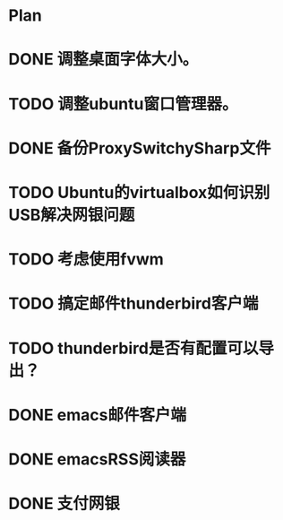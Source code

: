 * Plan
#+OPTIONS: H:5
#+AUTHOR: dirtysalt1987@gmail.com

* DONE 调整桌面字体大小。
* TODO 调整ubuntu窗口管理器。
* DONE 备份ProxySwitchySharp文件
* TODO Ubuntu的virtualbox如何识别USB解决网银问题
* TODO 考虑使用fvwm
* TODO 搞定邮件thunderbird客户端
* TODO thunderbird是否有配置可以导出？
* DONE emacs邮件客户端
* DONE emacsRSS阅读器
* DONE 支付网银






